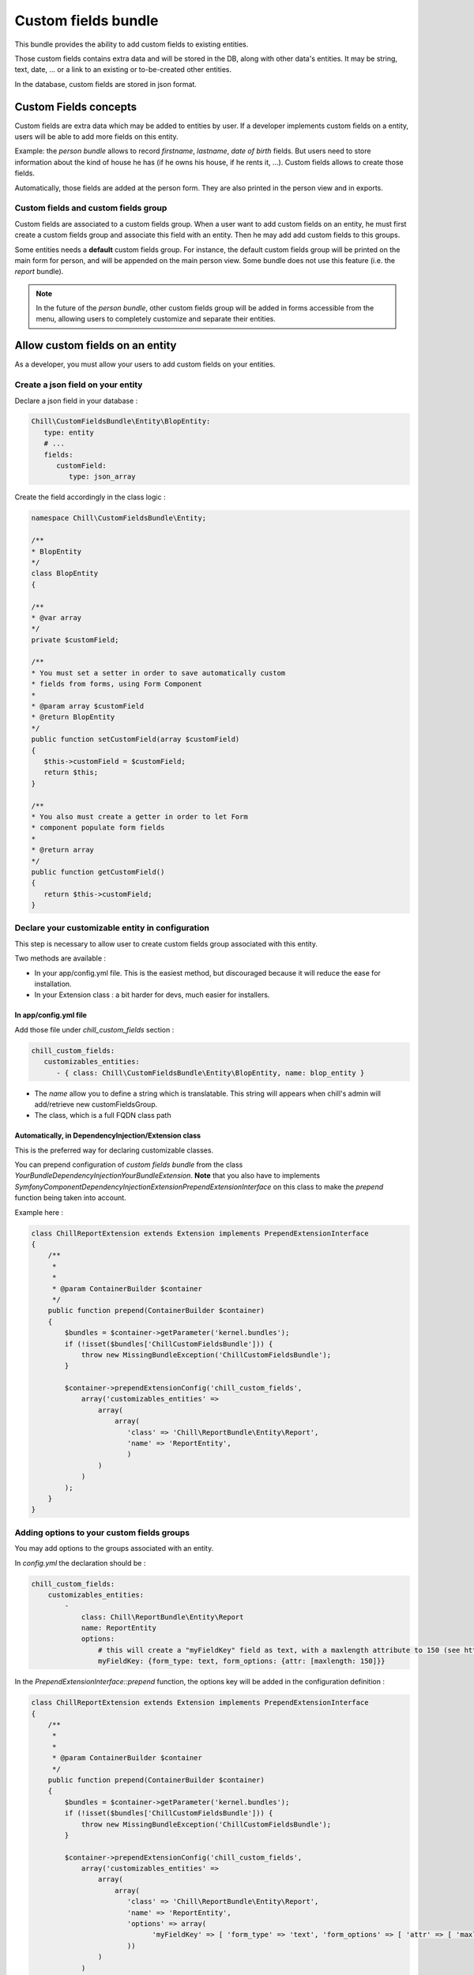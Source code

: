 .. Copyright (C)  2014 Champs Libres Cooperative SCRLFS
   Permission is granted to copy, distribute and/or modify this document
   under the terms of the GNU Free Documentation License, Version 1.3
   or any later version published by the Free Software Foundation;
   with no Invariant Sections, no Front-Cover Texts, and no Back-Cover Texts.
   A copy of the license is included in the section entitled "GNU
   Free Documentation License".
   
.. _custom-fields-bundle:

Custom fields bundle
====================

This bundle provides the ability to add custom fields to existing entities.

Those custom fields contains extra data and will be stored in the DB, along with other data's entities. It may be string, text, date, ... or a link to an existing or to-be-created other entities.

In the database, custom fields are stored in json format.

.. seealso::

   The full specification discussed `here. <https://redmine.champs-libres.coop/issues/239>`_
   
   `JSON Type on postgresql documentation <http://www.postgresql.org/docs/9.3/static/datatype-json.html>`_
   
Custom Fields concepts
----------------------

Custom fields are extra data which may be added to entities by user. If a developer implements custom fields on a entity, users will be able to add more fields on this entity.

Example: the `person bundle` allows to record `firstname`, `lastname`, `date of birth` fields. But users need to store information about the kind of house he has (if he owns his house, if he rents it, ...). Custom fields allows to create those fields.

Automatically, those fields are added at the person form. They are also printed in the person view and in exports.

Custom fields and custom fields group
^^^^^^^^^^^^^^^^^^^^^^^^^^^^^^^^^^^^^

Custom fields are associated to a custom fields group. When a user want to add custom fields on an entity, he must first create a custom fields group and associate this field with an entity. Then he may add add custom fields to this groups. 

Some entities needs a **default** custom fields group. For instance, the default custom fields group will be printed on the main form for person, and will be appended on the main person view. Some bundle does not use this feature (i.e. the `report` bundle).

.. note::

   In the future of the `person bundle`, other custom fields group will be added in forms accessible from the menu, allowing users to completely customize and separate their entities.
   
Allow custom fields on an entity
--------------------------------

As a developer, you must allow your users to add custom fields on your entities.

Create a json field on your entity
^^^^^^^^^^^^^^^^^^^^^^^^^^^^^^^^^^

Declare a json field in your database :

.. code-block:: yaml

   Chill\CustomFieldsBundle\Entity\BlopEntity:
      type: entity
      # ...
      fields:
         customField:
            type: json_array
            
Create the field accordingly in the class logic :

.. code-block:: php

   namespace Chill\CustomFieldsBundle\Entity;
   
   /**
   * BlopEntity
   */
   class BlopEntity
   {
   
   /**
   * @var array
   */
   private $customField;
   
   /**
   * You must set a setter in order to save automatically custom 
   * fields from forms, using Form Component
   *
   * @param array $customField
   * @return BlopEntity
   */
   public function setCustomField(array $customField)
   {
      $this->customField = $customField;
      return $this;
   }
   
   /**
   * You also must create a getter in order to let Form 
   * component populate form fields
   *
   * @return array
   */
   public function getCustomField()
   {
      return $this->customField;
   }
            
Declare your customizable entity in configuration
^^^^^^^^^^^^^^^^^^^^^^^^^^^^^^^^^^^^^^^^^^^^^^^^^

This step is necessary to allow user to create custom fields group associated with this entity.

Two methods are available :

* In your app/config.yml file. This is the easiest method, but discouraged because it will reduce the ease for installation.
* In your Extension class : a bit harder for devs, much easier for installers.

In app/config.yml file
""""""""""""""""""""""

Add those file under `chill_custom_fields` section :

.. code-block:: yaml

   chill_custom_fields:
      customizables_entities:
         - { class: Chill\CustomFieldsBundle\Entity\BlopEntity, name: blop_entity }
         
* The `name` allow you to define a string which is translatable. This string will appears when chill's admin will add/retrieve new customFieldsGroup.
* The class, which is a full FQDN class path

Automatically, in DependencyInjection/Extension class
"""""""""""""""""""""""""""""""""""""""""""""""""""""

This is the preferred way for declaring customizable classes. 

You can prepend configuration of `custom fields bundle` from the class `YourBundle\DependencyInjection\YourBundleExtension`. **Note** that you also have to implements `Symfony\Component\DependencyInjection\Extension\PrependExtensionInterface` on this class to make the `prepend` function being taken into account.

Example here : 

.. code-block:: php

   class ChillReportExtension extends Extension implements PrependExtensionInterface
   {
       /**
        * 
        * 
        * @param ContainerBuilder $container
        */
       public function prepend(ContainerBuilder $container)
       {
           $bundles = $container->getParameter('kernel.bundles');
           if (!isset($bundles['ChillCustomFieldsBundle'])) {
               throw new MissingBundleException('ChillCustomFieldsBundle');
           }

           $container->prependExtensionConfig('chill_custom_fields',
               array('customizables_entities' => 
                   array(
                       array(
                          'class' => 'Chill\ReportBundle\Entity\Report', 
                          'name' => 'ReportEntity',
                          )
                   )
               )
           );
       }
   }

.. seealso::

   `How to simplify configuration of multiple bundles <http://symfony.com/doc/current/cookbook/bundles/prepend_extension.html>`_
      A cookbook page about prepending configuration.

Adding options to your custom fields groups
^^^^^^^^^^^^^^^^^^^^^^^^^^^^^^^^^^^^^^^^^^^

You may add options to the groups associated with an entity.

In `config.yml` the declaration should be : 

.. code-block:: yaml

   chill_custom_fields:
       customizables_entities:
           - 
               class: Chill\ReportBundle\Entity\Report
               name: ReportEntity
               options:
                   # this will create a "myFieldKey" field as text, with a maxlength attribute to 150 (see http://symfony.com/doc/master/reference/forms/types/text.html)
                   myFieldKey: {form_type: text, form_options: {attr: [maxlength: 150]}} 

In the `PrependExtensionInterface::prepend` function, the options key will be added in the configuration definition : 

.. code-block:: php

   class ChillReportExtension extends Extension implements PrependExtensionInterface
   {
       /**
        * 
        * 
        * @param ContainerBuilder $container
        */
       public function prepend(ContainerBuilder $container)
       {
           $bundles = $container->getParameter('kernel.bundles');
           if (!isset($bundles['ChillCustomFieldsBundle'])) {
               throw new MissingBundleException('ChillCustomFieldsBundle');
           }

           $container->prependExtensionConfig('chill_custom_fields',
               array('customizables_entities' => 
                   array(
                       array(
                          'class' => 'Chill\ReportBundle\Entity\Report', 
                          'name' => 'ReportEntity',
                          'options' => array(
                                'myFieldKey' => [ 'form_type' => 'text', 'form_options' => [ 'attr' => [ 'maxlength' => 150 ] ]
                          ))
                   )
               )
           );
       }
   }
               
**Example :** the entity `Report` from **ReportBundle** has to pick some custom fields belonging to a group to print them in *summaries* the timeline page. The definition will use the special type `custom_fields_group_linked_custom_field` which will add a select input with all fields associated with the current custom fields group : 

.. code-block:: php

   class ChillReportExtension extends Extension implements PrependExtensionInterface
   {
       /**
        * 
        * 
        * @param ContainerBuilder $container
        */
       public function prepend(ContainerBuilder $container)
       {
           $bundles = $container->getParameter('kernel.bundles');
           if (!isset($bundles['ChillCustomFieldsBundle'])) {
               throw new MissingBundleException('ChillCustomFieldsBundle');
           }

           $container->prependExtensionConfig('chill_custom_fields',
               array('customizables_entities' => 
                   array(
                       array(
                          'class' => 'Chill\ReportBundle\Entity\Report', 
                          'name' => 'ReportEntity',
                          'options' => array(
                             'summary_fields' => array(
                                'form_type' => 'custom_fields_group_linked_custom_fields',
                                'form_options' => 
                                   [
                                      'multiple' => true,
                                      'expanded' => false
                                   ]
                             )
                          ))
                   )
               )
           );
       }
   }

Note that `custom_fields_group_linked_custom_fields` does not create any input on `CustomFieldsGroup` creation : there aren't any fields associated with the custom fields just after the group creation... You have to add custom fields and associate them with the newly created group to see them appears.

Rendering custom fields in a template
-------------------------------------

Two function are available :

* `chill_custom_field_widget` to render the widget. This function is defined on a customFieldType basis.
* `chill_custom_field_label` to render the label. You can customize the label rendering by choosing the layout you would like to use.

**chill_custom_field_label**

The signature is :

* `CustomField|object|string` **$customFieldOrClass** either a customField OR a customizable_entity OR the FQDN of the entity
*  `string` **$slug** only necessary if the first argument is NOT a CustomField instance
* `array` **params** the parameters for rendering. Currently, 'label_layout' allow to choose a different label. Default is 'ChillCustomFieldsBundle:CustomField:render_label.html.twig'

Examples

.. code-block:: jinja

   {{ chill_custom_field_label(customField) }}

   {{ chill_custom_field_label(entity, 'slug') }}

   {{ chill_custom_field_label('Path\To\Entity', 'slug') }}


**chill_custom_field_widget**

*  array **$fields** the array raw, as stored in the db
*  CustomField|object|string $customFieldOrClass either a customField OR a customizable_entity OR the FQDN of the entity
*  string **$slug** only necessary if the first argument is NOT a CustomField instance

Examples:

.. code-block:: jinja

   {{ chill_custom_field_widget(entity.customFields, customField) }}

   {{ chill_custom_field_widget(entity.customFields, entity, 'slug') }}

   {{ chill_custom_field_widget(fields, 'Path\To\Entity', 'slug') }}

.. warning::

   This feature is not fully tested. See `the corresponding issue <https://redmine.champs-libres.coop/issues/283>`_


Custom Fields's form
--------------------

You should simply use the 'custom_field' type in a template, with the group you would like to render in the `group` option's type.

Example : 

.. code-block:: php

   namespace Chill\ReportBundle\Form;

   use Symfony\Component\Form\AbstractType;
   use Symfony\Component\Form\FormBuilderInterface;
   use Symfony\Component\OptionsResolver\OptionsResolverInterface;

   class ReportType extends AbstractType
   {
       /**
        * @param FormBuilderInterface $builder
        * @param array $options
        */
       public function buildForm(FormBuilderInterface $builder, array $options)
       {
           $entityManager = $options['em'];

           $builder
               ->add('user')
               ->add('date', 'date', 
                   array('required' => true, 'widget' => 'single_text', 'format' => 'dd-MM-yyyy'))
               #add the custom fields :
               ->add('cFData', 'custom_field', 
                   array('attr' => array('class' => 'cf-fields'), 'group' => $options['cFGroup']))
           ;
       }
       
       /**
        * @param OptionsResolverInterface $resolver
        */
       public function setDefaultOptions(OptionsResolverInterface $resolver)
       {
           $resolver->setDefaults(array(
               'data_class' => 'Chill\ReportBundle\Entity\Report'
           ));

           $resolver->setRequired(array(
               'em',
               'cFGroup',
           ));

           $resolver->setAllowedTypes(array(
               'em' => 'Doctrine\Common\Persistence\ObjectManager',
               'cFGroup' => 'Chill\CustomFieldsBundle\Entity\CustomFieldsGroup'
           ));
       }

       /**
        * @return string
        */
       public function getName()
       {
           return 'chill_reportbundle_report';
       }
   }




Development tips
----------------

If you want to test the rendering of a custom fields group, you may use this method :

1. Run the built-in server **from the custom-fields directory** :

.. code-block:: bash

   ./run-server.sh

2. assuming that your custom fields id is `1`, go to your navigator and enter url : `http://localhost:8000/customfieldsgroup/test/render/1`

      
